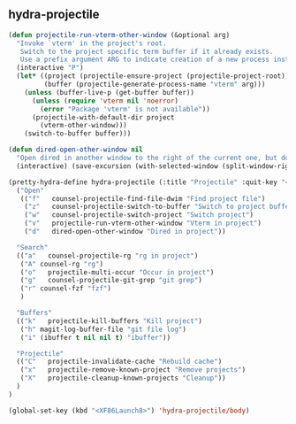 ** hydra-projectile
#+begin_src emacs-lisp
  (defun projectile-run-vterm-other-window (&optional arg)
    "Invoke `vterm' in the project's root.
     Switch to the project specific term buffer if it already exists.
     Use a prefix argument ARG to indicate creation of a new process instead."
    (interactive "P")
    (let* ((project (projectile-ensure-project (projectile-project-root)))
           (buffer (projectile-generate-process-name "vterm" arg)))
      (unless (buffer-live-p (get-buffer buffer))
        (unless (require 'vterm nil 'noerror)
          (error "Package 'vterm' is not available"))
        (projectile-with-default-dir project
          (vterm-other-window)))
      (switch-to-buffer buffer)))

  (defun dired-open-other-window nil
    "Open dired in another window to the right of the current one, but do not bring focus there."
    (interactive) (save-excursion (with-selected-window (split-window-right)(balance-windows) (dired  default-directory))))

  (pretty-hydra-define hydra-projectile (:title "Projectile" :quit-key "<XF86Launch8>")
    ("Open"
     (("f"   counsel-projectile-find-file-dwim "Find project file")
      ("z"   counsel-projectile-switch-to-buffer "Switch to project buffer")
      ("w"   counsel-projectile-switch-project "Switch project")
      ("v"   projectile-run-vterm-other-window "Vterm in project")
      ("d"   dired-open-other-window "Dired in project"))

    "Search"
    (("a"   counsel-projectile-rg "rg in project")
     ("A" counsel-rg "rg")
     ("o"   projectile-multi-occur "Occur in project")
     ("g"   counsel-projectile-git-grep "git grep")
     ("r" counsel-fzf "fzf")
     )

    "Buffers"
    (("k"   projectile-kill-buffers "Kill project")
     ("h" magit-log-buffer-file "git file log")
     ("i" (ibuffer t nil nil t) "ibuffer"))

    "Projectile"
    (("C"   projectile-invalidate-cache "Rebuild cache")
     ("x"   projectile-remove-known-project "Remove projects")
     ("X"   projectile-cleanup-known-projects "Cleanup"))
    )
  )

  (global-set-key (kbd "<XF86Launch8>") 'hydra-projectile/body)
#+end_src
